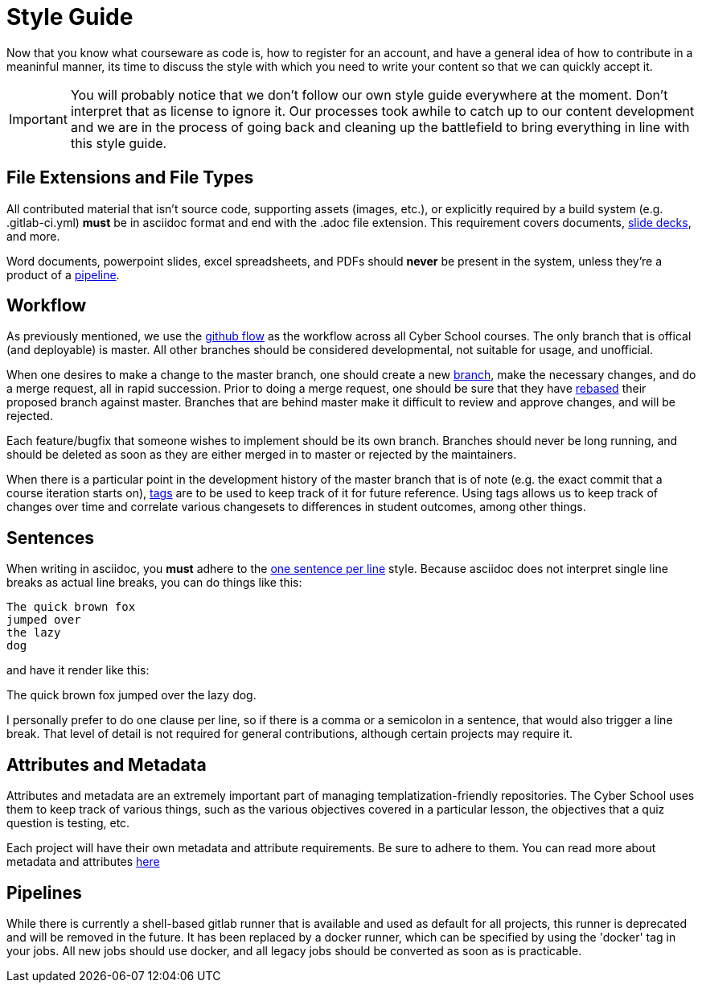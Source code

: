 = Style Guide

Now that you know what courseware as code is,
how to register for an account,
and have a general idea of how to contribute in a meaninful manner,
its time to discuss the style with which you need to write your content so that we can quickly accept it.

IMPORTANT: You will probably notice that we don't follow our own style guide everywhere at the moment.
Don't interpret that as license to ignore it.
Our processes took awhile to catch up to our content development and we are in the process of going back and cleaning up the battlefield to bring everything in line with this style guide.

[#extensions]
== File Extensions and File Types

All contributed material that isn't source code,
supporting assets (images, etc.),
or explicitly required by a build system (e.g. .gitlab-ci.yml) *must* be in asciidoc format and end with the .adoc file extension.
This requirement covers documents,
https://asciidoctor.org/docs/asciidoctor-revealjs/[slide decks],
and more.

Word documents,
powerpoint slides,
excel spreadsheets,
and PDFs should *never* be present in the system,
unless they're a product of a https://docs.gitlab.com/ee/ci/pipelines.html[pipeline].

[#workflow]
== Workflow

As previously mentioned,
we use the https://guides.github.com/introduction/flow/[github flow] as the workflow across all Cyber School courses.
The only branch that is offical (and deployable) is master.
All other branches should be considered developmental,
not suitable for usage,
and unofficial.

When one desires to make a change to the master branch,
one should create a new https://docs.gitlab.com/ee/user/project/repository/branches/[branch],
make the necessary changes,
and do a merge request,
all in rapid succession.
Prior to doing a merge request,
one should be sure that they have https://git-scm.com/docs/git-rebase[rebased] their proposed branch against master.
Branches that are behind master make it difficult to review and approve changes,
and will be rejected.

Each feature/bugfix that someone wishes to implement should be its own branch.
Branches should never be long running,
and should be deleted as soon as they are either merged in to master or rejected by the maintainers.

When there is a particular point in the development history of the master branch that is of note (e.g. the exact commit that a course iteration starts on),
https://docs.gitlab.com/ee/university/training/topics/tags.html[tags] are to be used to keep track of it for future reference.
Using tags allows us to keep track of changes over time and correlate various changesets to differences in student outcomes,
among other things.



[#sentences]
== Sentences

When writing in asciidoc,
you *must* adhere to the https://asciidoctor.org/docs/asciidoc-recommended-practices/#one-sentence-per-line[one sentence per line] style.
Because asciidoc does not interpret single line breaks as actual line breaks,
you can do things like this:

[source, asciidoc]
----
The quick brown fox
jumped over
the lazy
dog
----

and have it render like this:

The quick brown fox jumped over the lazy dog.

I personally prefer to do one clause per line,
so if there is a comma or a semicolon in a sentence,
that would also trigger a line break.
That level of detail is not required for general contributions,
although certain projects may require it.

[#attributes-and-metadata]
== Attributes and Metadata

Attributes and metadata are an extremely important part of managing templatization-friendly repositories.
The Cyber School uses them to keep track of various things,
such as the various objectives covered in a particular lesson,
the objectives that a quiz question is testing,
etc.

Each project will have their own metadata and attribute requirements.
Be sure to adhere to them.
You can read more about metadata and attributes https://asciidoctor.org/docs/asciidoc-recommended-practices/#document-attributes-i-e-variables[here]

[#pipelines]
== Pipelines

While there is currently a shell-based gitlab runner that is available and used as default for all projects,
this runner is deprecated and will be removed in the future.
It has been replaced by a docker runner,
which can be specified by using the 'docker' tag in your jobs.
All new jobs should use docker,
and all legacy jobs should be converted as soon as is practicable.